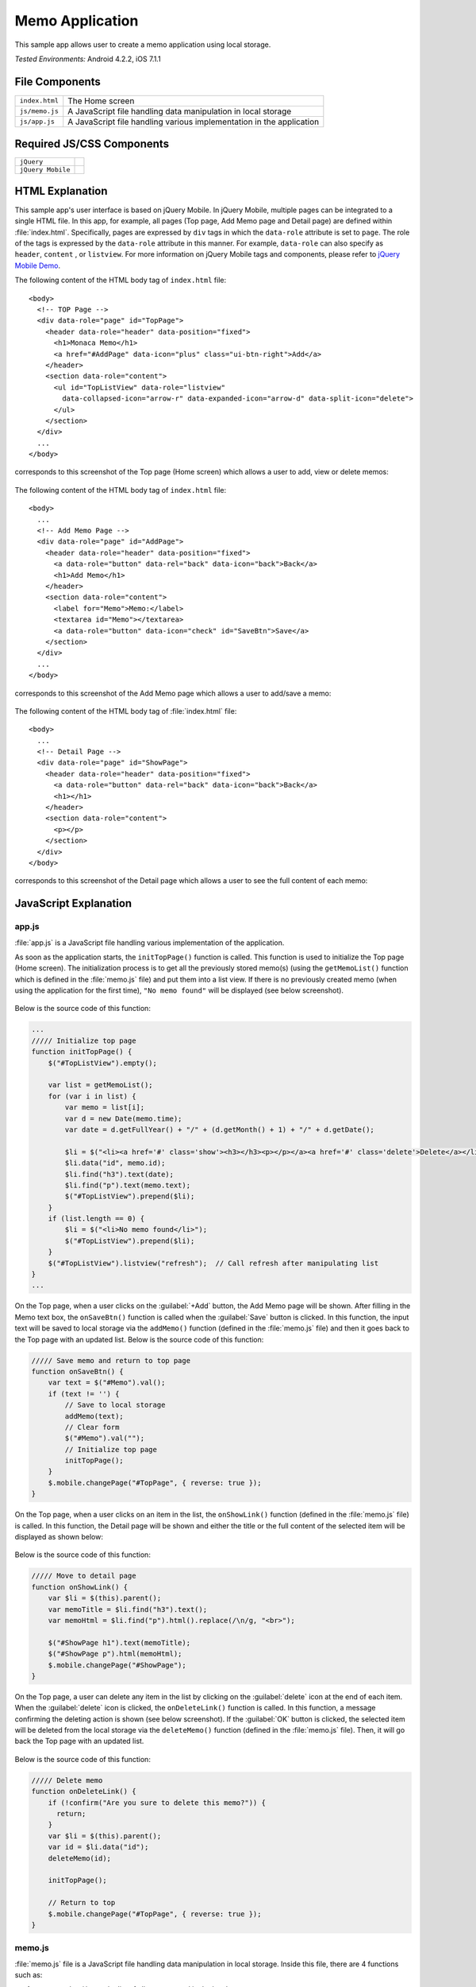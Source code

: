 .. _memo_application:

============================================
Memo Application
============================================

.. rst-class:: right-menu


This sample app allows user to create a memo application using local storage.


| *Tested Environments:* Android 4.2.2, iOS 7.1.1


.. raw:: html

  <div class="iframe-samples">
    <iframe src="https://monaca.github.io/project-templates/4-jqm-memo/www/index.html"></iframe>
  </div>


File Components
^^^^^^^^^^^^^^^^^^^^^^^^^^^^^^^^^^^^^^

.. image:: images/memo_application/memo_0.png
    :width: 200px


================================== ===========================================================================================================================
``index.html``                       The Home screen

``js/memo.js``                       A JavaScript file handling data manipulation in local storage

``js/app.js``                        A JavaScript file handling various implementation in the application
================================== ===========================================================================================================================

Required JS/CSS Components 
^^^^^^^^^^^^^^^^^^^^^^^^^^^^

============================ ============================
``jQuery``
``jQuery Mobile``
============================ ============================


HTML Explanation
^^^^^^^^^^^^^^^^^^^^^^^^^^^^^^^^^^^^^^^^^^^^^^^^^^^^^^^^^^^^^^^^^^^^^^^^^^^^^^^

This sample app's user interface is based on jQuery Mobile. In jQuery Mobile, multiple pages can be integrated to a single HTML file. In this app, for example, all pages (Top page, Add Memo page and Detail page) are defined within :file:`index.html`. Specifically, pages are expressed by ``div`` tags in which the ``data-role`` attribute is set to ``page``. The role of the tags is expressed by the ``data-role`` attribute in this manner. For example, ``data-role`` can also specify as ``header``, ``content`` , or ``listview``. For more information on jQuery Mobile tags and components, please refer to `jQuery Mobile Demo <http://demos.jquerymobile.com/>`_.


The following content of the HTML body tag of ``index.html`` file: 

::

  <body>
    <!-- TOP Page -->
    <div data-role="page" id="TopPage"> 
      <header data-role="header" data-position="fixed">
        <h1>Monaca Memo</h1>
        <a href="#AddPage" data-icon="plus" class="ui-btn-right">Add</a>
      </header>
      <section data-role="content">
        <ul id="TopListView" data-role="listview"
          data-collapsed-icon="arrow-r" data-expanded-icon="arrow-d" data-split-icon="delete">
        </ul>
      </section> 
    </div> 
    ...
  </body>

corresponds to this screenshot of the Top page (Home screen) which allows a user to add, view or delete memos:

.. figure:: images/memo_application/memo_3.png
   :width: 250px
   :align: center

The following content of the HTML body tag of ``index.html`` file:

::

  <body>
    ...
    <!-- Add Memo Page -->
    <div data-role="page" id="AddPage">
      <header data-role="header" data-position="fixed">
        <a data-role="button" data-rel="back" data-icon="back">Back</a>
        <h1>Add Memo</h1>
      </header> 
      <section data-role="content">
        <label for="Memo">Memo:</label>
        <textarea id="Memo"></textarea>
        <a data-role="button" data-icon="check" id="SaveBtn">Save</a>
      </section>
    </div> 
    ...
  </body>

corresponds to this screenshot of the Add Memo page which allows a user to add/save a memo:

.. figure:: images/memo_application/memo_2.png
   :width: 250px
   :align: center

The following content of the HTML body tag of :file:`index.html` file:

::

  <body>
    ...
    <!-- Detail Page -->
    <div data-role="page" id="ShowPage">
      <header data-role="header" data-position="fixed">
        <a data-role="button" data-rel="back" data-icon="back">Back</a>
        <h1></h1>
      </header> 
      <section data-role="content">
        <p></p>
      </section>
    </div>
  </body>

corresponds to this screenshot of the Detail page which allows a user to see the full content of each memo:

.. figure:: images/memo_application/memo_5.png
   :width: 250px
   :align: center


JavaScript Explanation
^^^^^^^^^^^^^^^^^^^^^^^^^^^^^^^^^^^

app.js
========================

:file:`app.js` is a JavaScript file handling various implementation of the application. 

As soon as the application starts, the ``initTopPage()`` function is called. This function is used to initialize the Top page (Home screen). The initialization process is to get all the previously stored memo(s) (using the ``getMemoList()`` function which is defined in the :file:`memo.js` file) and put them into a list view. If there is no previously created memo (when using the application for the first time), ``"No memo found"`` will be displayed (see below screenshot). 

.. figure:: images/memo_application/memo_1.png
   :width: 250px
   :align: center

Below is the source code of this function:

.. code-block:: javascript

    ...
    ///// Initialize top page
    function initTopPage() {
        $("#TopListView").empty();
        
        var list = getMemoList();
        for (var i in list) {
            var memo = list[i];
            var d = new Date(memo.time);
            var date = d.getFullYear() + "/" + (d.getMonth() + 1) + "/" + d.getDate();
            
            $li = $("<li><a href='#' class='show'><h3></h3><p></p></a><a href='#' class='delete'>Delete</a></li>");
            $li.data("id", memo.id);
            $li.find("h3").text(date);
            $li.find("p").text(memo.text);
            $("#TopListView").prepend($li);
        }
        if (list.length == 0) {
            $li = $("<li>No memo found</li>");
            $("#TopListView").prepend($li);
        }
        $("#TopListView").listview("refresh");  // Call refresh after manipulating list
    }
    ...

On the Top page, when a user clicks on the :guilabel:`+Add` button, the Add Memo page will be shown. After filling in the Memo text box, the ``onSaveBtn()`` function is called when the :guilabel:`Save` button is clicked. In this function, the input text will be saved to local storage via the ``addMemo()`` function (defined in the :file:`memo.js` file) and then it goes back to the Top page with an updated list. Below is the source code of this function:

.. code-block:: javascript

    ///// Save memo and return to top page
    function onSaveBtn() {
        var text = $("#Memo").val();
        if (text != '') {
            // Save to local storage
            addMemo(text);
            // Clear form
            $("#Memo").val("");
            // Initialize top page
            initTopPage();
        }
        $.mobile.changePage("#TopPage", { reverse: true });
    }

On the Top page, when a user clicks on an item in the list, the ``onShowLink()`` function (defined in the :file:`memo.js` file) is called. In this function, the Detail page will be shown and either the title or the full content of the selected item will be displayed as shown below:

.. figure:: images/memo_application/memo_5.png
   :width: 250px
   :align: center

Below is the source code of this function:

.. code-block:: javascript

    ///// Move to detail page
    function onShowLink() {
        var $li = $(this).parent();
        var memoTitle = $li.find("h3").text();
        var memoHtml = $li.find("p").html().replace(/\n/g, "<br>");
        
        $("#ShowPage h1").text(memoTitle);
        $("#ShowPage p").html(memoHtml);
        $.mobile.changePage("#ShowPage");
    }

On the Top page, a user can delete any item in the list by clicking on the :guilabel:`delete` icon at the end of each item. When the :guilabel:`delete` icon is clicked, the ``onDeleteLink()`` function is called. In this function, a message confirming the deleting action is shown (see below screenshot). If the :guilabel:`OK` button is clicked, the selected item will be deleted from the local storage via the ``deleteMemo()`` function (defined in the :file:`memo.js` file). Then, it will go back the Top page with an updated list.

.. figure:: images/memo_application/memo_4.png
   :width: 250px
   :align: center

Below is the source code of this function:

.. code-block:: javascript

    ///// Delete memo
    function onDeleteLink() {
        if (!confirm("Are you sure to delete this memo?")) {
          return;
        }
        var $li = $(this).parent();
        var id = $li.data("id");
        deleteMemo(id);
        
        initTopPage();
        
        // Return to top
        $.mobile.changePage("#TopPage", { reverse: true });
    }


memo.js
========================

:file:`memo.js` file is a JavaScript file handling data manipulation in local storage. Inside this file, there are 4 functions such as:

1. ``getMemoList()``: get the list of all memo stored in the local storage.
2. ``saveMemoList()``: save the list of all memo into the local storage.
3. ``AddMemo()``: add a new memo into the memo list and then save the new list into the local storage using ``saveMemoList()`` function.
4. ``deleteMemo()``: delete a specific memo from the memo list and then save the new list into the local storage using ``saveMemoList()`` function.


